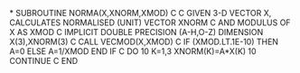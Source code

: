 *
      SUBROUTINE NORMA(X,XNORM,XMOD)
C
C     GIVEN 3-D VECTOR X, CALCULATES NORMALISED (UNIT) VECTOR XNORM
C     AND MODULUS OF X AS XMOD
C
      IMPLICIT DOUBLE PRECISION (A-H,O-Z)
      DIMENSION X(3),XNORM(3)
C
      CALL VECMOD(X,XMOD)
C
      IF (XMOD.LT.1E-10) THEN
         A=0
      ELSE
         A=1/XMOD
      END IF
C
      DO 10 K=1,3
        XNORM(K)=A*X(K)
10    CONTINUE
C
      END
